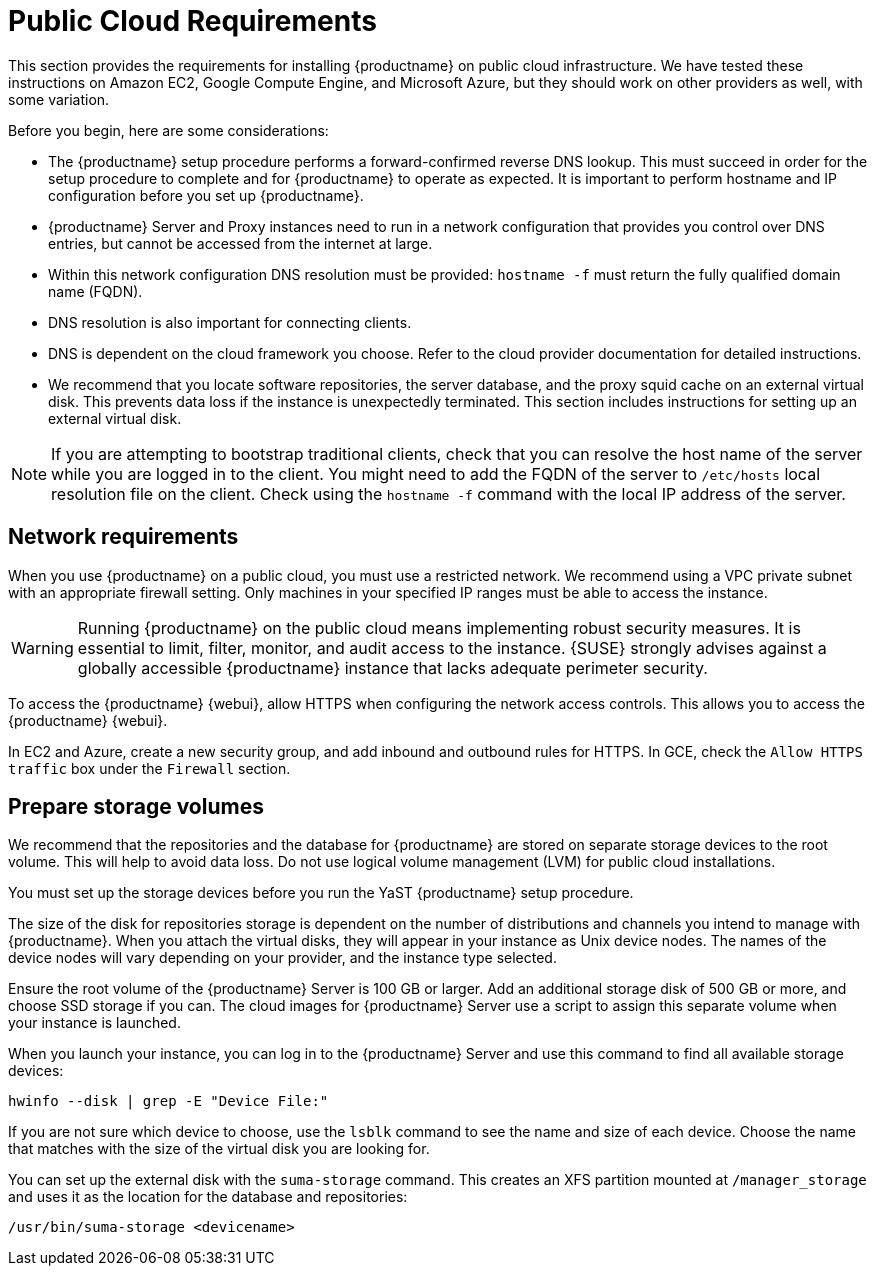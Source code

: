 [[install-pubcloud-requirements]]
= Public Cloud Requirements

This section provides the requirements for installing {productname} on public cloud infrastructure.
We have tested these instructions on Amazon EC2, Google Compute Engine, and Microsoft Azure, but they should work on other providers as well, with some variation.

Before you begin, here are some considerations:

* The {productname} setup procedure performs a forward-confirmed reverse DNS lookup.
  This must succeed in order for the setup procedure to complete and for {productname} to operate as expected.
  It is important to perform hostname and IP configuration before you set up {productname}.
* {productname} Server and Proxy instances need to run in a network configuration that provides you control over DNS entries, but cannot be accessed from the internet at large.
* Within this network configuration DNS resolution must be provided: `hostname -f` must return the fully qualified domain name (FQDN).
* DNS resolution is also important for connecting clients.
* DNS is dependent on the cloud framework you choose.
  Refer to the cloud provider documentation for detailed instructions.
* We recommend that you locate software repositories, the server database, and the proxy squid cache on an external virtual disk.
  This prevents data loss if the instance is unexpectedly terminated.
  This section includes instructions for setting up an external virtual disk.


[NOTE]
====
If you are attempting to bootstrap traditional clients, check that you can resolve the host name of the server while you are logged in to the client.
You might need to add the FQDN of the server to [path]``/etc/hosts`` local resolution file on the client.
Check using the [command]``hostname -f`` command with the local IP address of the server.
====



== Network requirements

When you use {productname} on a public cloud, you must use a restricted network.
We recommend using a VPC private subnet with an appropriate firewall setting.
Only machines in your specified IP ranges must be able to access the instance.

[WARNING]
====
Running {productname} on the public cloud means implementing robust security measures. It is essential to limit, filter, monitor, and audit access to the instance.
{SUSE} strongly advises against a globally accessible {productname} instance that lacks adequate perimeter security.
====

To access the {productname} {webui}, allow HTTPS when configuring the network access controls.
This allows you to access the {productname} {webui}.

In EC2 and Azure, create a new security group, and add inbound and outbound rules for HTTPS.
In GCE, check the ``Allow HTTPS traffic`` box under the ``Firewall`` section.



== Prepare storage volumes

We recommend that the repositories and the database for {productname} are stored on separate storage devices to the root volume.
This will help to avoid data loss.
Do not use logical volume management (LVM) for public cloud installations.

You must set up the storage devices before you run the YaST {productname} setup procedure.

The size of the disk for repositories storage is dependent on the number of distributions and channels you intend to manage with {productname}.
When you attach the virtual disks, they will appear in your instance as Unix device nodes.
The names of the device nodes will vary depending on your provider, and the instance type selected.

Ensure the root volume of the {productname} Server is 100{nbsp}GB or larger.
Add an additional storage disk of 500{nbsp}GB or more, and choose SSD storage if you can.
The cloud images for {productname} Server use a script to assign this separate volume when your instance is launched.

When you launch your instance, you can log in to the {productname} Server and use this command to find all available storage devices:

----
hwinfo --disk | grep -E "Device File:"
----

If you are not sure which device to choose, use the [command]``lsblk`` command to see the name and size of each device.
Choose the name that matches with the size of the virtual disk you are looking for.

You can set up the external disk with the [command]``suma-storage`` command.
This creates an XFS partition mounted at ``/manager_storage`` and uses it as the location for the database and repositories:

----
/usr/bin/suma-storage <devicename>
----

ifeval::[{suma-content} == true]
For more information about setting up storage volumes and partitions, including recommended minimum sizes, see xref:installation-and-upgrade:hardware-requirements.adoc[].
endif::[]
